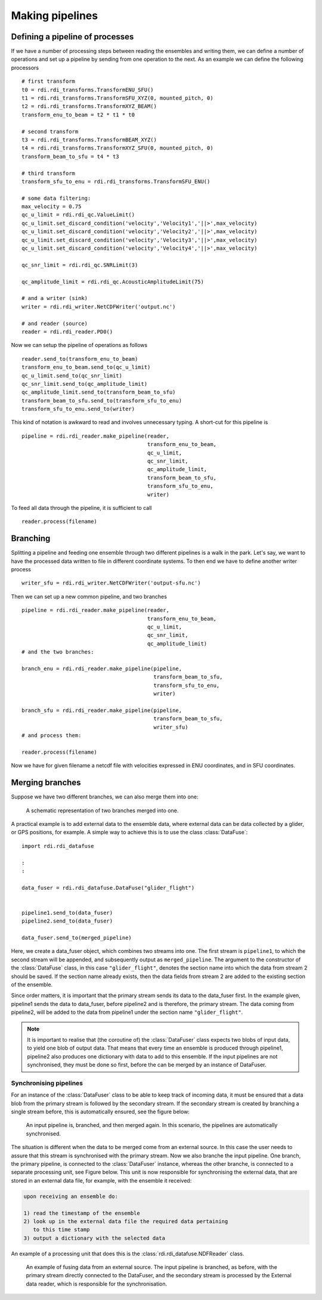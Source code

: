 Making pipelines
================

Defining a pipeline of processes
--------------------------------

If we have a number of processing steps between reading the ensembles
and writing them, we can define a number of operations and set up a
pipeline by sending from one operation to the next. As an example we
can define the following processors ::

  # first transform
  t0 = rdi.rdi_transforms.TransformENU_SFU()
  t1 = rdi.rdi_transforms.TransformSFU_XYZ(0, mounted_pitch, 0)
  t2 = rdi.rdi_transforms.TransformXYZ_BEAM()
  transform_enu_to_beam = t2 * t1 * t0

  # second transform
  t3 = rdi.rdi_transforms.TransformBEAM_XYZ()
  t4 = rdi.rdi_transforms.TransformXYZ_SFU(0, mounted_pitch, 0)
  transform_beam_to_sfu = t4 * t3

  # third transform
  transform_sfu_to_enu = rdi.rdi_transforms.TransformSFU_ENU()

  # some data filtering:
  max_velocity = 0.75
  qc_u_limit = rdi.rdi_qc.ValueLimit()
  qc_u_limit.set_discard_condition('velocity','Velocity1','||>',max_velocity)
  qc_u_limit.set_discard_condition('velocity','Velocity2','||>',max_velocity)
  qc_u_limit.set_discard_condition('velocity','Velocity3','||>',max_velocity)
  qc_u_limit.set_discard_condition('velocity','Velocity4','||>',max_velocity)

  qc_snr_limit = rdi.rdi_qc.SNRLimit(3)

  qc_amplitude_limit = rdi.rdi_qc.AcousticAmplitudeLimit(75)

  # and a writer (sink)
  writer = rdi.rdi_writer.NetCDFWriter('output.nc')

  # and reader (source)
  reader = rdi.rdi_reader.PD0()

Now we can setup the pipeline of operations as follows ::

  reader.send_to(transform_enu_to_beam)
  transform_enu_to_beam.send_to(qc_u_limit)
  qc_u_limit.send_to(qc_snr_limit)
  qc_snr_limit.send_to(qc_amplitude_limit)
  qc_amplitude_limit.send_to(transform_beam_to_sfu)
  transform_beam_to_sfu.send_to(transform_sfu_to_enu)
  transform_sfu_to_enu.send_to(writer)

This kind of notation is awkward to read and involves unnecessary
typing. A short-cut for this pipeline is ::

  pipeline = rdi.rdi_reader.make_pipeline(reader,
                                          transform_enu_to_beam,
					  qc_u_limit,
					  qc_snr_limit,
					  qc_amplitude_limit,
					  transform_beam_to_sfu,
					  transform_sfu_to_enu,
					  writer)

To feed all data through the pipeline, it is sufficient to call ::

  reader.process(filename)

Branching
---------

Splitting a pipeline and feeding one ensemble through two different
pipelines is a walk in the park. Let's say, we want to have the
processed data written to file in different coordinate systems. To
then end we have to define another writer process ::

  writer_sfu = rdi.rdi_writer.NetCDFWriter('output-sfu.nc')

Then we can set up a new common pipeline, and two branches ::
  
  pipeline = rdi.rdi_reader.make_pipeline(reader,
                                          transform_enu_to_beam,
					  qc_u_limit,
					  qc_snr_limit,
					  qc_amplitude_limit)
  # and the two branches:

  branch_enu = rdi.rdi_reader.make_pipeline(pipeline,
                                            transform_beam_to_sfu,
					    transform_sfu_to_enu,
					    writer)
					    
  branch_sfu = rdi.rdi_reader.make_pipeline(pipeline,
                                            transform_beam_to_sfu,
					    writer_sfu)
  # and process them:

  reader.process(filename)

Now we have for given filename a netcdf file with velocities expressed
in ENU coordinates, and in SFU coordinates.

Merging branches
----------------

Suppose we have two different branches, we can also merge them into
one:

.. figure:: figures/merge.svg

	    A schematic representation of two branches merged into
	    one.
	    

A practical example is to add external data to the ensemble data,
where external data can be data collected by a glider, or GPS
positions, for example. A simple way to achieve this is to use the
class :class:`DataFuse`::

    import rdi.rdi_datafuse

    :
    :
    
    data_fuser = rdi.rdi_datafuse.DataFuse("glider_flight")
	    

    pipeline1.send_to(data_fuser)
    pipeline2.send_to(data_fuser)

    data_fuser.send_to(merged_pipeline)

Here, we create a data_fuser object, which combines two streams into
one. The first stream is ``pipeline1``, to which the second stream
will be appended, and subsequently output as ``merged_pipeline``. The
argument to the constructor of the :class:`DataFuse` class, in this case
``"glider_flight"``, denotes the section name into which the data from
stream 2 should be saved. If the section name already exists, then the
data fields from stream 2 are added to the existing section of the
ensemble.

Since order matters, it is important that the primary stream sends its
data to the data_fuser first. In the example given, pipeline1 sends
the data to data_fuser, before pipeline2 and is therefore, the primary
stream. The data coming from pipeline2, will be added to the data from
pipeline1 under the section name ``"glider_flight"``.

.. note::

   It is important to realise that (the coroutine of) the :class:`DataFuser`
   class expects two blobs of input data, to yield one blob of output
   data. That means that every time an ensemble is produced through
   pipeline1, pipeline2 also produces one dictionary with data to add
   to this ensemble. If the input pipelines are not synchronised, they
   must be done so first, before the can be merged by an instance of
   DataFuser.


Synchronising pipelines
_______________________

For an instance of the :class:`DataFuser` class to be able to keep track of
incoming data, it must be ensured that a data blob from the primary
stream is followed by the secondary stream. If the secondary stream is
created by branching a single stream before, this is automatically
ensured, see the figure below:

.. figure:: figures/branch_and_merge.svg

	    An input pipeline is, branched, and then merged again. In
	    this scenario, the pipelines are automatically synchronised.

The situation is different when the data to be merged come from an
external source. In this case the user needs to assure that this
stream is synchronised with the primary stream. Now we also branche
the input pipeline. One branch, the primary pipeline, is connected to
the :class:`DataFuser` instance, whereas the other branche, is connected to
a separate processing unit, see Figure below. This unit is now responsible for
synchronising the external data, that are stored in an external data
file, for example, with the ensemble it received:

.. code:: text
	  
    upon receiving an ensemble do:

    1) read the timestamp of the ensemble
    2) look up in the external data file the required data pertaining
       to this time stamp
    3) output a dictionary with the selected data

An example of a processing unit that does this is the
:class:`rdi.rdi_datafuse.NDFReader` class.

.. figure:: figures/merge_external.svg

	    An example of fusing data from an external source. The
	    input pipeline is branched, as before, with the primary
	    stream directly connected to the DataFuser, and the
	    secondary stream is processed by the External data reader,
	    which is responsible for the synchronisation.
       
